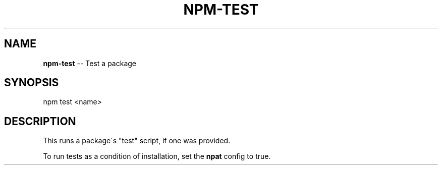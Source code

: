 .\" Generated with Ronnjs/v0.1
.\" http://github.com/kapouer/ronnjs/
.
.TH "NPM\-TEST" "1" "September 2011" "" ""
.
.SH "NAME"
\fBnpm-test\fR \-\- Test a package
.
.SH "SYNOPSIS"
.
.nf
  npm test <name>
.
.fi
.
.SH "DESCRIPTION"
This runs a package\'s "test" script, if one was provided\.
.
.P
To run tests as a condition of installation, set the \fBnpat\fR config to
true\.
